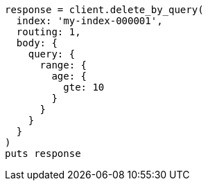 [source, ruby]
----
response = client.delete_by_query(
  index: 'my-index-000001',
  routing: 1,
  body: {
    query: {
      range: {
        age: {
          gte: 10
        }
      }
    }
  }
)
puts response
----
